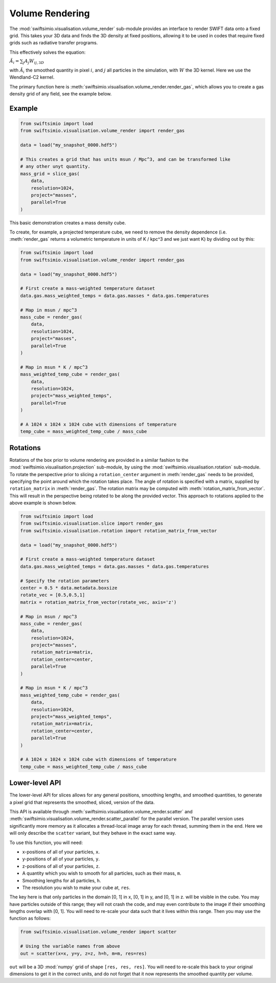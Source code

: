Volume Rendering
================

The :mod:`swiftsimio.visualisation.volume_render` sub-module provides an
interface to render SWIFT data onto a fixed grid. This takes your 3D data and
finds the 3D density at fixed positions, allowing it to be used in codes that
require fixed grids such as radiative transfer programs.

This effectively solves the equation:

:math:`\tilde{A}_i = \sum_j A_j W_{ij, 3D}`

with :math:`\tilde{A}_i` the smoothed quantity in pixel :math:`i`, and
:math:`j` all particles in the simulation, with :math:`W` the 3D kernel.
Here we use the Wendland-C2 kernel.

The primary function here is
:meth:`swiftsimio.visualisation.volume_render.render_gas`, which allows you
to create a gas density grid of any field, see the example below.

Example
-------

.. code-block:: python

   from swiftsimio import load
   from swiftsimio.visualisation.volume_render import render_gas

   data = load("my_snapshot_0000.hdf5")

   # This creates a grid that has units msun / Mpc^3, and can be transformed like
   # any other unyt quantity.
   mass_grid = slice_gas(
       data,
       resolution=1024,
       project="masses",
       parallel=True
   )

This basic demonstration creates a mass density cube.

To create, for example, a projected temperature cube, we need to remove the
density dependence (i.e. :meth:`render_gas` returns a volumetric
temperature in units of K / kpc^3 and we just want K) by dividing out by
this:

.. code-block:: python

   from swiftsimio import load
   from swiftsimio.visualisation.volume_render import render_gas

   data = load("my_snapshot_0000.hdf5")

   # First create a mass-weighted temperature dataset
   data.gas.mass_weighted_temps = data.gas.masses * data.gas.temperatures

   # Map in msun / mpc^3
   mass_cube = render_gas(
       data,
       resolution=1024,
       project="masses",
       parallel=True
   )

   # Map in msun * K / mpc^3
   mass_weighted_temp_cube = render_gas(
       data,
       resolution=1024,
       project="mass_weighted_temps",
       parallel=True
   )

   # A 1024 x 1024 x 1024 cube with dimensions of temperature
   temp_cube = mass_weighted_temp_cube / mass_cube

Rotations
---------

Rotations of the box prior to volume rendering are provided in a similar fashion 
to the :mod:`swiftsimio.visualisation.projection` sub-module, by using the 
:mod:`swiftsimio.visualisation.rotation` sub-module. To rotate the perspective
prior to slicing a ``rotation_center`` argument in :meth:`render_gas` needs
to be provided, specifying the point around which the rotation takes place. 
The angle of rotation is specified with a matrix, supplied by ``rotation_matrix``
in :meth:`render_gas`. The rotation matrix may be computed with 
:meth:`rotation_matrix_from_vector`. This will result in the perspective being 
rotated to be along the provided vector. This approach to rotations applied to 
the above example is shown below.

.. code-block:: python

   from swiftsimio import load
   from swiftsimio.visualisation.slice import render_gas
   from swiftsimio.visualisation.rotation import rotation_matrix_from_vector

   data = load("my_snapshot_0000.hdf5")

   # First create a mass-weighted temperature dataset
   data.gas.mass_weighted_temps = data.gas.masses * data.gas.temperatures

   # Specify the rotation parameters
   center = 0.5 * data.metadata.boxsize
   rotate_vec = [0.5,0.5,1]
   matrix = rotation_matrix_from_vector(rotate_vec, axis='z')
   
   # Map in msun / mpc^3
   mass_cube = render_gas(
       data,
       resolution=1024,
       project="masses",
       rotation_matrix=matrix,
       rotation_center=center,
       parallel=True
   )
   
   # Map in msun * K / mpc^3
   mass_weighted_temp_cube = render_gas(
       data, 
       resolution=1024,
       project="mass_weighted_temps",
       rotation_matrix=matrix,
       rotation_center=center,
       parallel=True
   )

   # A 1024 x 1024 x 1024 cube with dimensions of temperature
   temp_cube = mass_weighted_temp_cube / mass_cube

Lower-level API
---------------

The lower-level API for slices allows for any general positions,
smoothing lengths, and smoothed quantities, to generate a pixel grid that
represents the smoothed, sliced, version of the data.

This API is available through
:meth:`swiftsimio.visualisation.volume_render.scatter` and
:meth:`swiftsimio.visualisation.volume_render.scatter_parallel` for the parallel
version. The parallel version uses significantly more memory as it allocates
a thread-local image array for each thread, summing them in the end. Here we
will only describe the ``scatter`` variant, but they behave in the exact same way.

To use this function, you will need:

+ x-positions of all of your particles, ``x``.
+ y-positions of all of your particles, ``y``.
+ z-positions of all of your particles, ``z``.
+ A quantity which you wish to smooth for all particles, such as their
  mass, ``m``.
+ Smoothing lengths for all particles, ``h``.
+ The resolution you wish to make your cube at, ``res``.

The key here is that only particles in the domain [0, 1] in x, [0, 1] in y,
and [0, 1] in z. will be visible in the cube. You may have particles outside
of this range; they will not crash the code, and may even contribute to the
image if their smoothing lengths overlap with [0, 1]. You will need to
re-scale your data such that it lives within this range. Then you may use the
function as follows:

.. code-block:: python

   from swiftsimio.visualisation.volume_render import scatter

   # Using the variable names from above
   out = scatter(x=x, y=y, z=z, h=h, m=m, res=res)

``out`` will be a 3D :mod:`numpy` grid of shape ``[res, res, res]``. You will
need to re-scale this back to your original dimensions to get it in the
correct units, and do not forget that it now represents the smoothed quantity
per volume.
